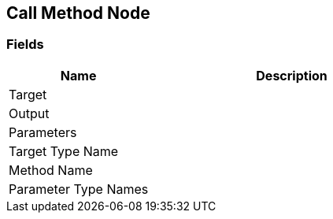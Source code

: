 [#manual/call-method-node]

## Call Method Node

### Fields

[cols="1,2"]
|===
| Name	| Description

| Target	| 
| Output	| 
| Parameters	| 
| Target Type Name	| 
| Method Name	| 
| Parameter Type Names	| 
|===

ifdef::backend-multipage_html5[]
link:reference/call-method-node.html[Reference]
endif::[]